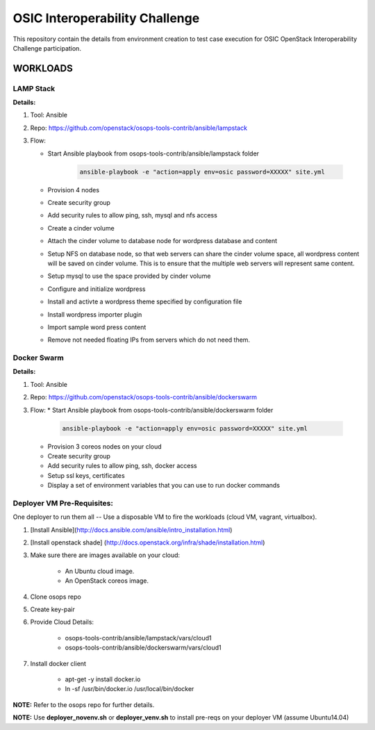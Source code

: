 ********************************
OSIC Interoperability Challenge
********************************

This repository contain the details from environment creation to test case
execution for OSIC OpenStack Interoperability Challenge participation.


WORKLOADS
##########

LAMP Stack
**********

**Details:**

1. Tool: Ansible
2. Repo: https://github.com/openstack/osops-tools-contrib/ansible/lampstack
3. Flow: 

   * Start Ansible playbook from osops-tools-contrib/ansible/lampstack folder

      .. code-block:: bash
        
        ansible-playbook -e "action=apply env=osic password=XXXXX" site.yml

   * Provision 4 nodes
   * Create security group
   * Add security rules to allow ping, ssh, mysql and nfs access
   * Create a cinder volume
   * Attach the cinder volume to database node for wordpress database and content
   * Setup NFS on database node, so that web servers can share the cinder
     volume space, all wordpress content will be saved on cinder volume.
     This is to ensure that the multiple web servers will represent same
     content.
   * Setup mysql to use the space provided by cinder volume
   * Configure and initialize wordpress
   * Install and activte a wordpress theme specified by configuration file
   * Install wordpress importer plugin
   * Import sample word press content
   * Remove not needed floating IPs from servers which do not need them.


Docker Swarm
**********

**Details:**

1. Tool: Ansible
2. Repo: https://github.com/openstack/osops-tools-contrib/ansible/dockerswarm
3. Flow:
   * Start Ansible playbook from osops-tools-contrib/ansible/dockerswarm folder

     .. code-block:: bash
       
       ansible-playbook -e "action=apply env=osic password=XXXXX" site.yml

   * Provision 3 coreos nodes on your cloud
   * Create security group
   * Add security rules to allow ping, ssh, docker access
   * Setup ssl keys, certificates
   * Display a set of environment variables that you can use to run docker commands


Deployer VM Pre-Requisites:
**********

One deployer to run them all -- Use a disposable VM to fire the workloads (cloud VM, vagrant, virtualbox).

1. [Install Ansible](http://docs.ansible.com/ansible/intro_installation.html)
2. [Install openstack shade] (http://docs.openstack.org/infra/shade/installation.html)
3. Make sure there are images available on your cloud:

    * An Ubuntu cloud image.
    * An OpenStack coreos image.
    
4. Clone osops repo
5. Create key-pair
6. Provide Cloud Details:

    * osops-tools-contrib/ansible/lampstack/vars/cloud1
    * osops-tools-contrib/ansible/dockerswarm/vars/cloud1

7. Install docker client

    * apt-get -y install docker.io
    * ln -sf /usr/bin/docker.io /usr/local/bin/docker

**NOTE:** Refer to the osops repo for further details.

**NOTE:** Use **deployer_novenv.sh** or **deployer_venv.sh** to install pre-reqs on your deployer VM (assume Ubuntu14.04)
